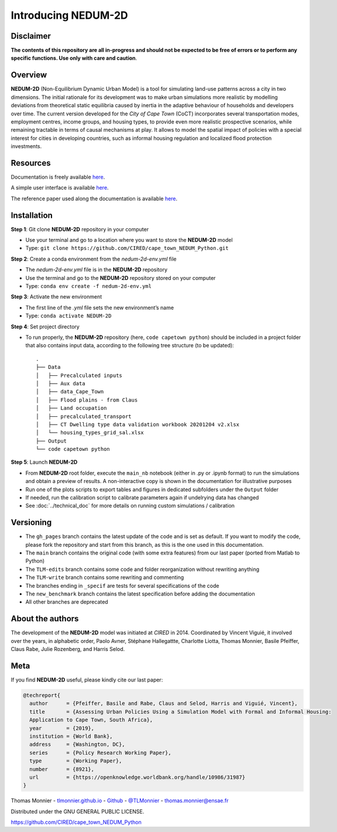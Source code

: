 ====================
Introducing NEDUM-2D
====================

----------
Disclaimer
----------

**The contents of this repository are all in-progress and should not be expected to be free of errors or to perform any specific functions. Use only with care and caution**.

--------
Overview
--------

**NEDUM-2D** (Non-Equilibrium Dynamic Urban Model) is a tool for simulating land-use patterns across a city in two dimensions. The initial rationale for its development was to make urban simulations more realistic by modelling deviations from theoretical static equilibria caused by inertia in the adaptive behaviour of households and developers over time. The current version developed for the *City of Cape Town* (CoCT) incorporates several transportation modes, employment centres, income groups, and housing types, to provide even more realistic prospective scenarios, while remaining tractable in terms of causal mechanisms at play. It allows to model the spatial impact of policies with a special interest for cities in developing countries, such as informal housing regulation and localized flood protection investments.

---------
Resources
---------

Documentation is freely available `here <https://cired.github.io/cape_town_NEDUM_Python/html/index.html>`__.

A simple user interface is available `here <https://kristoffpotgieter-nedumapp-app-f2rto5.streamlitapp.com/>`__.

The reference paper used along the documentation is available `here <https://openknowledge.worldbank.org/handle/10986/31987?locale-attribute=fr>`__.

------------
Installation
------------

**Step 1**: Git clone **NEDUM-2D** repository in your computer

* Use your terminal and go to a location where you want to store the **NEDUM-2D** model
* Type: ``git clone https://github.com/CIRED/cape_town_NEDUM_Python.git``

**Step 2**: Create a conda environment from the *nedum-2d-env.yml* file

..
	Create the environment file

* The *nedum-2d-env.yml* file is in the **NEDUM-2D** repository
* Use the terminal and go to the **NEDUM-2D** repository stored on your computer
* Type: ``conda env create -f nedum-2d-env.yml``

**Step 3**: Activate the new environment

* The first line of the *.yml* file sets the new environment’s name
* Type: ``conda activate NEDUM-2D``

**Step 4**: Set project directory

* To run properly, the **NEDUM-2D** repository (here, ``code capetown python``) should be included in a project folder that also contains input data, according to the following tree structure (to be updated)::

	.
	├── Data
	│   ├── Precalculated inputs
	│   ├── Aux data
	│   ├── data_Cape_Town
	│   ├── Flood plains - from Claus
	│   ├── Land occupation
	│   ├── precalculated_transport
	│   ├── CT Dwelling type data validation workbook 20201204 v2.xlsx
	│   └── housing_types_grid_sal.xlsx
	├── Output
	└── code capetown python
 
..
	Do we need to set the repo as a project in Spyder?

**Step 5**: Launch **NEDUM-2D**

* From **NEDUM-2D** root folder, execute the ``main_nb`` notebook (either in .py or .ipynb format) to run the simulations and obtain a preview of results. A non-interactive copy is shown in the documentation for illustrative purposes
* Run one of the plots scripts to export tables and figures in dedicated subfolders under the ``Output`` folder
* If needed, run the calibration script to calibrate parameters again if undelrying data has changed
* See :doc:`../technical_doc` for more details on running custom simulations / calibration

----------
Versioning
----------

..
	Set as default branch

* The ``gh_pages`` branch contains the latest update of the code and is set as default. If you want to modify the code, please fork the repository and start from this branch, as this is the one used in this documentation.
* The ``main`` branch contains the original code (with some extra features) from our last paper (ported from Matlab to Python)
* The ``TLM-edits`` branch contains some code and folder reorganization without rewriting anything
* The ``TLM-write`` branch contains some rewriting and commenting
* The branches ending in ``_specif`` are tests for several specifications of the code
* The ``new_benchmark`` branch contains the latest specification before adding the documentation
* All other branches are deprecated

-----------------
About the authors
-----------------

The development of the **NEDUM-2D** model was initiated at *CIRED* in 2014. Coordinated by Vincent Viguié, it involved over the years, in alphabetic order, Paolo Avner, Stéphane Hallegattte, Charlotte Liotta, Thomas Monnier, Basile Pfeiffer, Claus Rabe, Julie Rozenberg, and Harris Selod.

.. _meta_link:

----
Meta
----

If you find **NEDUM-2D** useful, please kindly cite our last paper:

.. code-block:: latex

	@techreport{
	  author      = {Pfeiffer, Basile and Rabe, Claus and Selod, Harris and Viguié, Vincent},
	  title       = {Assessing Urban Policies Using a Simulation Model with Formal and Informal Housing:
	  Application to Cape Town, South Africa},
	  year        = {2019},
	  institution = {World Bank},
	  address     = {Washington, DC},
	  series      = {Policy Research Working Paper},
	  type        = {Working Paper},
	  number      = {8921},
	  url         = {https://openknowledge.worldbank.org/handle/10986/31987}
	}

Thomas Monnier - `tlmonnier.github.io <https://tlmonnier.github.io>`_ - `Github <https://github.com/TLMonnier>`_ - `@TLMonnier <https://twitter.com/TLMonnier>`_ - thomas.monnier@ensae.fr

Distributed under the GNU GENERAL PUBLIC LICENSE.

https://github.com/CIRED/cape_town_NEDUM_Python